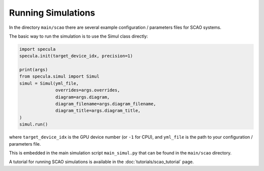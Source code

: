 Running Simulations
===================

In the directory ``main/scao`` there are several example configuration / parameters files for SCAO systems.

The basic way to run the simulation is to use the Simul class directly:

.. code-block:: python

    import specula
    specula.init(target_device_idx, precision=1)

    print(args)    
    from specula.simul import Simul
    simul = Simul(yml_file,
                  overrides=args.overrides,
                  diagram=args.diagram,
                  diagram_filename=args.diagram_filename,
                  diagram_title=args.diagram_title,
    )
    simul.run()

where ``target_device_idx`` is the GPU device number (or ``-1`` for CPU), and ``yml_file`` is the path to your configuration / parameters file.

This is embedded in the main simulation script ``main_simul.py`` that can be found in the ``main/scao`` directory.

A tutorial for running SCAO simulations is available in the :doc:`tutorials/scao_tutorial` page.